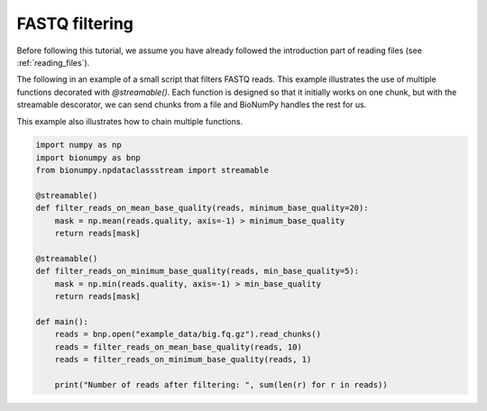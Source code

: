 FASTQ filtering
-----------------
Before following this tutorial, we assume you have already followed the introduction part of reading files (see :ref:`reading_files`).

The following in an example of a small script that filters FASTQ reads. This example illustrates the use of multiple functions decorated with `@streamable()`. Each function is designed so that it initially works on one chunk, but with the streamable descorator, we can send chunks from a file and BioNumPy handles the rest for us.

This example also illustrates how to chain multiple functions.

.. code-block:: python

    import numpy as np
    import bionumpy as bnp
    from bionumpy.npdataclassstream import streamable

    @streamable()
    def filter_reads_on_mean_base_quality(reads, minimum_base_quality=20):
        mask = np.mean(reads.quality, axis=-1) > minimum_base_quality
        return reads[mask]

    @streamable()
    def filter_reads_on_minimum_base_quality(reads, min_base_quality=5):
        mask = np.min(reads.quality, axis=-1) > min_base_quality
        return reads[mask]

    def main():
        reads = bnp.open("example_data/big.fq.gz").read_chunks()
        reads = filter_reads_on_mean_base_quality(reads, 10)
        reads = filter_reads_on_minimum_base_quality(reads, 1)

        print("Number of reads after filtering: ", sum(len(r) for r in reads))

